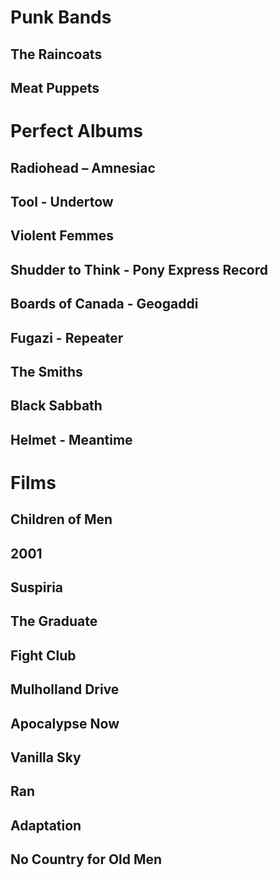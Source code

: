 * Punk Bands
** The Raincoats
** Meat Puppets
** 
* Perfect Albums
** Radiohead – Amnesiac
** Tool - Undertow
** Violent Femmes
** Shudder to Think - Pony Express Record
** Boards of Canada - Geogaddi
** Fugazi - Repeater
** The Smiths
** Black Sabbath
** Helmet - Meantime
* Films
** Children of Men
** 2001
** Suspiria
** The Graduate
** Fight Club
** Mulholland Drive
** Apocalypse Now
** Vanilla Sky
** Ran
** Adaptation
** No Country for Old Men
